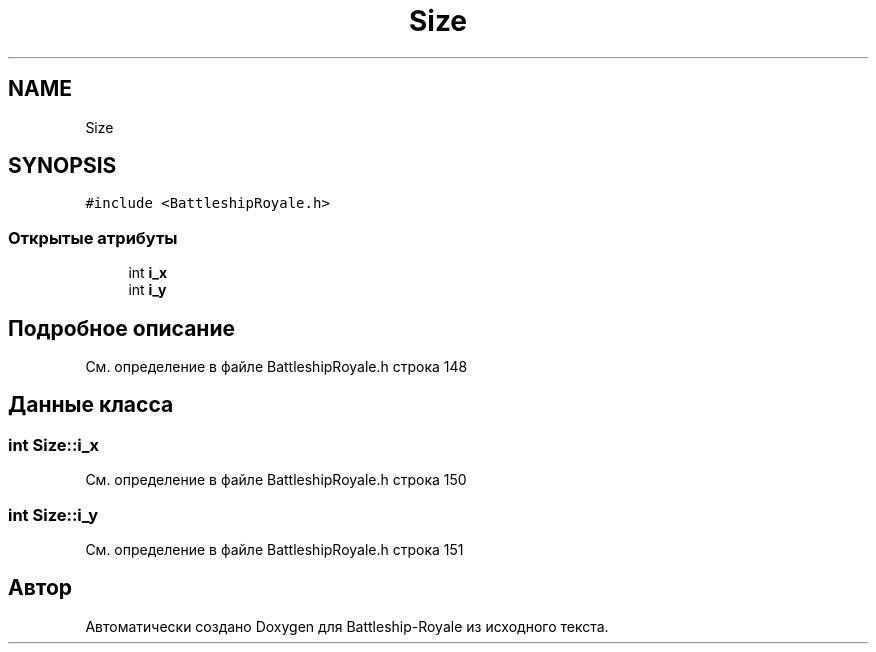 .TH "Size" 3 "Сб 13 Апр 2019" "Battleship-Royale" \" -*- nroff -*-
.ad l
.nh
.SH NAME
Size
.SH SYNOPSIS
.br
.PP
.PP
\fC#include <BattleshipRoyale\&.h>\fP
.SS "Открытые атрибуты"

.in +1c
.ti -1c
.RI "int \fBi_x\fP"
.br
.ti -1c
.RI "int \fBi_y\fP"
.br
.in -1c
.SH "Подробное описание"
.PP 
См\&. определение в файле BattleshipRoyale\&.h строка 148
.SH "Данные класса"
.PP 
.SS "int Size::i_x"

.PP
См\&. определение в файле BattleshipRoyale\&.h строка 150
.SS "int Size::i_y"

.PP
См\&. определение в файле BattleshipRoyale\&.h строка 151

.SH "Автор"
.PP 
Автоматически создано Doxygen для Battleship-Royale из исходного текста\&.
